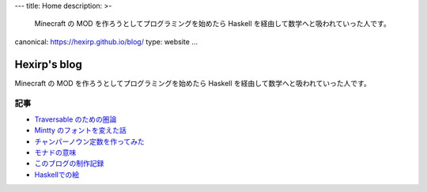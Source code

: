---
title: Home
description: >-
 Minecraft の MOD を作ろうとしてプログラミングを始めたら
 Haskell を経由して数学へと吸われていった人です。
canonical: https://hexirp.github.io/blog/
type: website
...

#############
Hexirp's blog
#############

Minecraft の MOD を作ろうとしてプログラミングを始めたら
Haskell を経由して数学へと吸われていった人です。

****
記事
****

* `Traversable のための圏論 </blog/articles/category_theory_for_traversable>`_
* `Mintty のフォントを変えた話 </blog/articles/improve_mintty_font.html>`_
* `チャンパーノウン定数を作ってみた </blog/articles/champernowne.html>`_
* `モナドの意味 </blog/articles/meaning_of_monad.html>`_
* `このブログの制作記録 </blog/articles/making_the_blog.html>`_
* `Haskellでの絵 </blog/articles/graphics_in_haskell.html>`_
